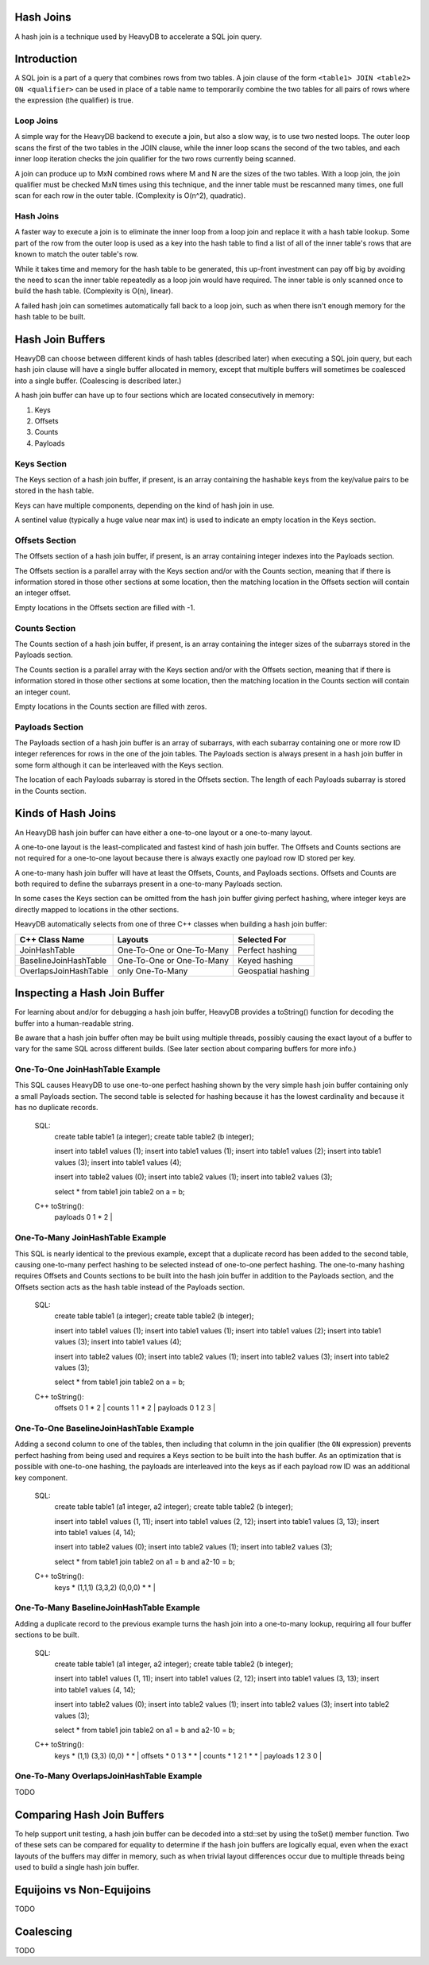 ==========
Hash Joins
==========

A hash join is a technique used by HeavyDB to accelerate a SQL join query.

============
Introduction
============

A SQL join is a part of a query that combines rows from two tables. A join clause of the form ``<table1> JOIN <table2> ON <qualifier>`` can be used in place of a table name to temporarily combine the two tables for all pairs of rows where the expression (the qualifier) is true.

Loop Joins
----------

A simple way for the HeavyDB backend to execute a join, but also a slow way, is to use two nested loops. The outer loop scans the first of the two tables in the JOIN clause, while the inner loop scans the second of the two tables, and each inner loop iteration checks the join qualifier for the two rows currently being scanned.

A join can produce up to MxN combined rows where M and N are the sizes of the two tables. With a loop join, the join qualifier must be checked MxN times using this technique, and the inner table must be rescanned many times, one full scan for each row in the outer table. (Complexity is O(n^2), quadratic).

Hash Joins
----------

A faster way to execute a join is to eliminate the inner loop from a loop join and replace it with a hash table lookup. Some part of the row from the outer loop is used as a key into the hash table to find a list of all of the inner table's rows that are known to match the outer table's row.

While it takes time and memory for the hash table to be generated, this up-front investment can pay off big by avoiding the need to scan the inner table repeatedly as a loop join would have required. The inner table is only scanned once to build the hash table. (Complexity is O(n), linear).

A failed hash join can sometimes automatically fall back to a loop join, such as when there isn't enough memory for the hash table to be built.

=================
Hash Join Buffers
=================

HeavyDB can choose between different kinds of hash tables (described later) when executing a SQL join query, but each hash join clause will have a single buffer allocated in memory, except that multiple buffers will sometimes be coalesced into a single buffer. (Coalescing is described later.)

A hash join buffer can have up to four sections which are located consecutively in memory:

1) Keys
2) Offsets
3) Counts
4) Payloads

Keys Section
------------

The Keys section of a hash join buffer, if present, is an array containing the hashable keys from the key/value pairs to be stored in the hash table.

Keys can have multiple components, depending on the kind of hash join in use.

A sentinel value (typically a huge value near max int) is used to indicate an empty location in the Keys section.

Offsets Section
---------------

The Offsets section of a hash join buffer, if present, is an array containing integer indexes into the Payloads section.

The Offsets section is a parallel array with the Keys section and/or with the Counts section, meaning that if there is information stored in those other sections at some location, then the matching location in the Offsets section will contain an integer offset.

Empty locations in the Offsets section are filled with -1.

Counts Section
--------------

The Counts section of a hash join buffer, if present, is an array containing the integer sizes of the subarrays stored in the Payloads section.

The Counts section is a parallel array with the Keys section and/or with the Offsets section, meaning that if there is information stored in those other sections at some location, then the matching location in the Counts section will contain an integer count.

Empty locations in the Counts section are filled with zeros.

Payloads Section
----------------

The Payloads section of a hash join buffer is an array of subarrays, with each subarray containing one or more row ID integer references for rows in the one of the join tables. The Payloads section is always present in a hash join buffer in some form although it can be interleaved with the Keys section.

The location of each Payloads subarray is stored in the Offsets section. The length of each Payloads subarray is stored in the Counts section.

===================
Kinds of Hash Joins
===================

An HeavyDB hash join buffer can have either a one-to-one layout or a one-to-many layout.

A one-to-one layout is the least-complicated and fastest kind of hash join buffer. The Offsets and Counts sections are not required for a one-to-one layout because there is always exactly one payload row ID stored per key.

A one-to-many hash join buffer will have at least the Offsets, Counts, and Payloads sections. Offsets and Counts are both required to define the subarrays present in a one-to-many Payloads section.

In some cases the Keys section can be omitted from the hash join buffer giving perfect hashing, where integer keys are directly mapped to locations in the other sections.

HeavyDB automatically selects from one of three C++ classes when building a hash join buffer:

============================ ============================= ========================
C++ Class Name               Layouts                       Selected For
============================ ============================= ========================
JoinHashTable                One-To-One or One-To-Many     Perfect hashing
BaselineJoinHashTable        One-To-One or One-To-Many     Keyed hashing
OverlapsJoinHashTable        only One-To-Many              Geospatial hashing
============================ ============================= ========================

=============================
Inspecting a Hash Join Buffer
=============================

For learning about and/or for debugging a hash join buffer, HeavyDB provides a toString() function for decoding the buffer into a human-readable string.

Be aware that a hash join buffer often may be built using multiple threads, possibly causing the exact layout of a buffer to vary for the same SQL across different builds. (See later section about comparing buffers for more info.)

One-To-One JoinHashTable Example
--------------------------------

This SQL causes HeavyDB to use one-to-one perfect hashing shown by the very simple hash join buffer containing only a small Payloads section. The second table is selected for hashing because it has the lowest cardinality and because it has no duplicate records.

    SQL:
      create table table1 (a integer);
      create table table2 (b integer);

      insert into table1 values (1);
      insert into table1 values (1);
      insert into table1 values (2);
      insert into table1 values (3);
      insert into table1 values (4);

      insert into table2 values (0);
      insert into table2 values (1);
      insert into table2 values (3);

      select * from table1 join table2 on a = b;

    C++ toString():
      | payloads 0 1 * 2 |

One-To-Many JoinHashTable Example
---------------------------------

This SQL is nearly identical to the previous example, except that a duplicate record has been added to the second table, causing one-to-many perfect hashing to be selected instead of one-to-one perfect hashing. The one-to-many hashing requires Offsets and Counts sections to be built into the hash join buffer in addition to the Payloads section, and the Offsets section acts as the hash table instead of the Payloads section.

    SQL:
      create table table1 (a integer);
      create table table2 (b integer);

      insert into table1 values (1);
      insert into table1 values (1);
      insert into table1 values (2);
      insert into table1 values (3);
      insert into table1 values (4);

      insert into table2 values (0);
      insert into table2 values (1);
      insert into table2 values (3);
      insert into table2 values (3);

      select * from table1 join table2 on a = b;

    C++ toString():
      | offsets 0 1 * 2 | counts 1 1 * 2 | payloads 0 1 2 3 |

One-To-One BaselineJoinHashTable Example
----------------------------------------

Adding a second column to one of the tables, then including that column in the join qualifier (the ``ON`` expression) prevents perfect hashing from being used and requires a Keys section to be built into the hash buffer. As an optimization that is possible with one-to-one hashing, the payloads are interleaved into the keys as if each payload row ID was an additional key component.

    SQL:
      create table table1 (a1 integer, a2 integer);
      create table table2 (b integer);

      insert into table1 values (1, 11);
      insert into table1 values (2, 12);
      insert into table1 values (3, 13);
      insert into table1 values (4, 14);

      insert into table2 values (0);
      insert into table2 values (1);
      insert into table2 values (3);

      select * from table1 join table2 on a1 = b and a2-10 = b;

    C++ toString():
      | keys * (1,1,1) (3,3,2) (0,0,0) * * |

One-To-Many BaselineJoinHashTable Example
-----------------------------------------

Adding a duplicate record to the previous example turns the hash join into a one-to-many lookup, requiring all four buffer sections to be built.

    SQL:
      create table table1 (a1 integer, a2 integer);
      create table table2 (b integer);

      insert into table1 values (1, 11);
      insert into table1 values (2, 12);
      insert into table1 values (3, 13);
      insert into table1 values (4, 14);

      insert into table2 values (0);
      insert into table2 values (1);
      insert into table2 values (3);
      insert into table2 values (3);

      select * from table1 join table2 on a1 = b and a2-10 = b;

    C++ toString():
      | keys * (1,1) (3,3) (0,0) * * | offsets * 0 1 3 * * | counts * 1 2 1 * * | payloads 1 2 3 0 |

One-To-Many OverlapsJoinHashTable Example
-----------------------------------------

TODO

===========================
Comparing Hash Join Buffers
===========================

To help support unit testing, a hash join buffer can be decoded into a std::set by using the toSet() member function. Two of these sets can be compared for equality to determine if the hash join buffers are logically equal, even when the exact layouts of the buffers may differ in memory, such as when trivial layout differences occur due to multiple threads being used to build a single hash join buffer.

==========================
Equijoins vs Non-Equijoins
==========================

TODO

==========
Coalescing
==========

TODO
